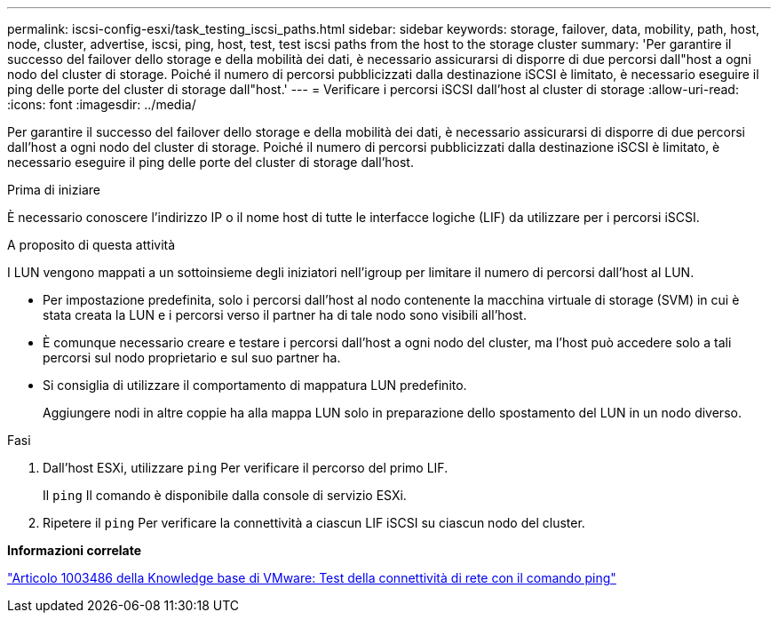 ---
permalink: iscsi-config-esxi/task_testing_iscsi_paths.html 
sidebar: sidebar 
keywords: storage, failover, data, mobility, path, host, node, cluster, advertise, iscsi, ping, host, test, test iscsi paths from the host to the storage cluster 
summary: 'Per garantire il successo del failover dello storage e della mobilità dei dati, è necessario assicurarsi di disporre di due percorsi dall"host a ogni nodo del cluster di storage. Poiché il numero di percorsi pubblicizzati dalla destinazione iSCSI è limitato, è necessario eseguire il ping delle porte del cluster di storage dall"host.' 
---
= Verificare i percorsi iSCSI dall'host al cluster di storage
:allow-uri-read: 
:icons: font
:imagesdir: ../media/


[role="lead"]
Per garantire il successo del failover dello storage e della mobilità dei dati, è necessario assicurarsi di disporre di due percorsi dall'host a ogni nodo del cluster di storage. Poiché il numero di percorsi pubblicizzati dalla destinazione iSCSI è limitato, è necessario eseguire il ping delle porte del cluster di storage dall'host.

.Prima di iniziare
È necessario conoscere l'indirizzo IP o il nome host di tutte le interfacce logiche (LIF) da utilizzare per i percorsi iSCSI.

.A proposito di questa attività
I LUN vengono mappati a un sottoinsieme degli iniziatori nell'igroup per limitare il numero di percorsi dall'host al LUN.

* Per impostazione predefinita, solo i percorsi dall'host al nodo contenente la macchina virtuale di storage (SVM) in cui è stata creata la LUN e i percorsi verso il partner ha di tale nodo sono visibili all'host.
* È comunque necessario creare e testare i percorsi dall'host a ogni nodo del cluster, ma l'host può accedere solo a tali percorsi sul nodo proprietario e sul suo partner ha.
* Si consiglia di utilizzare il comportamento di mappatura LUN predefinito.
+
Aggiungere nodi in altre coppie ha alla mappa LUN solo in preparazione dello spostamento del LUN in un nodo diverso.



.Fasi
. Dall'host ESXi, utilizzare `ping` Per verificare il percorso del primo LIF.
+
Il `ping` Il comando è disponibile dalla console di servizio ESXi.

. Ripetere il `ping` Per verificare la connettività a ciascun LIF iSCSI su ciascun nodo del cluster.


*Informazioni correlate*

http://kb.vmware.com/kb/1003486["Articolo 1003486 della Knowledge base di VMware: Test della connettività di rete con il comando ping"]

